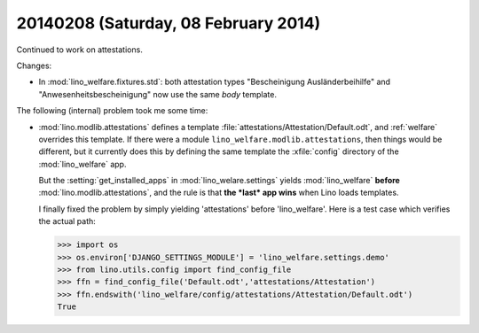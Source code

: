 =====================================
20140208 (Saturday, 08 February 2014)
=====================================


Continued to work on attestations.

Changes:

- In :mod:`lino_welfare.fixtures.std`: both attestation types
  "Bescheinigung Ausländerbeihilfe" and "Anwesenheitsbescheinigung"
  now use the same `body` template.


The following (internal) problem took me some time:

- :mod:`lino.modlib.attestations` defines a template
  :file:`attestations/Attestation/Default.odt`, 
  and :ref:`welfare` overrides this template.
  If there were a module ``lino_welfare.modlib.attestations``, then
  things would be different, but it currently does this by defining the
  same template the :xfile:`config` directory of the :mod:`lino_welfare`
  app.

  But the :setting:`get_installed_apps` in :mod:`lino_welare.settings`
  yields :mod:`lino_welfare` **before**
  :mod:`lino.modlib.attestations`, and the rule is that **the *last*
  app wins** when Lino loads templates.

  I finally fixed the problem by simply yielding 'attestations' before
  'lino_welfare'. Here is a test case which verifies the actual path:

  >>> import os
  >>> os.environ['DJANGO_SETTINGS_MODULE'] = 'lino_welfare.settings.demo'
  >>> from lino.utils.config import find_config_file
  >>> ffn = find_config_file('Default.odt','attestations/Attestation')
  >>> ffn.endswith('lino_welfare/config/attestations/Attestation/Default.odt')
  True



